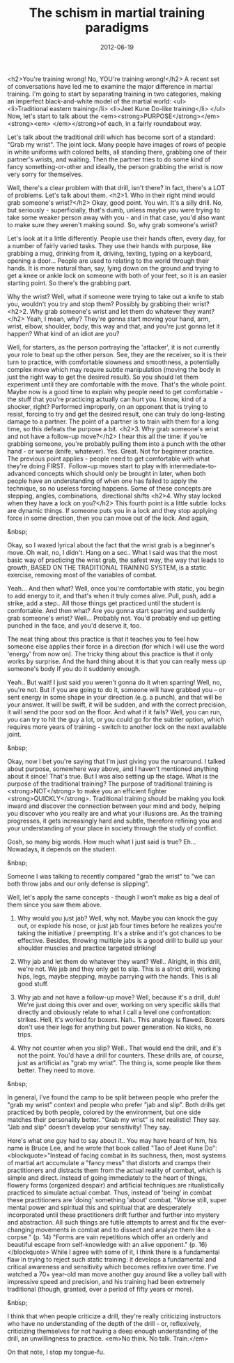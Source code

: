 #+TITLE: The schism in martial training paradigms
#+DATE: 2012-06-19
#+CATEGORIES: martial-arts
#+TAGS: wrist-grab punches boxing drills

<h2>You're training wrong! No, YOU're training wrong!</h2>
A recent set of conversations have led me to examine the major difference in martial training. I'm going to start by separating training in two categories, making an imperfect black-and-white model of the martial world:
<ul>
        <li>Traditional eastern training</li>
        <li>Jeet Kune Do-like training</li>
</ul>
Now, let's start to talk about the <em><strong>PURPOSE</strong></em><strong><em> </em></strong>of each, in a fairly roundabout way.

Let's talk about the traditional drill which has become sort of a standard: "Grab my wrist". The joint lock. Many people have images of rows of people in white uniforms with colored belts, all standing there, grabbing one of their partner's wrists, and waiting. Then the partner tries to do some kind of fancy something-or-other and ideally, the person grabbing the wrist is now very sorry for themselves.

Well, there's a clear problem with that drill, isn't there? In fact, there's a LOT of problems. Let's talk about them.
<h2>1. Who in their right mind would grab someone's wrist?</h2>
Okay, good point. You win. It's a silly drill. No, but seriously - superficially, that's dumb, unless maybe you were trying to take some weaker person away with you - and in that case, you'd also want to make sure they weren't making sound. So, why grab someone's wrist?

Let's look at it a little differently. People use their hands often, every day, for a number of fairly varied tasks. They use their hands with purpose, like grabbing a mug, drinking from it, driving, texting, typing on a keyboard, opening a door... People are used to relating to the world through their hands. It is more natural than, say, lying down on the ground and trying to get a knee or ankle lock on someone with both of your feet, so it is an easier starting point. So there's the grabbing part.

Why the wrist? Well, what if someone were trying to take out a knife to stab you, wouldn't you try and stop them? Possibly by grabbing their wrist? 
<h2>2. Why grab someone's wrist and let them do whatever they want?</h2>
Yeah, I mean, why? They're gonna start moving your hand, arm, wrist, elbow, shoulder, body, this way and that, and you're just gonna let it happen? What kind of an idiot are you?

Well, for starters, as the person portraying the 'attacker', it is not currently your role to beat up the other person. See, they are the receiver, so it is their turn to practice, with comfortable slowness and smoothness, a potentially complex move which may require subtle manipulation (moving the body in just the right way to get the desired result). So you should let them experiment until they are comfortable with the move. That's the whole point. Maybe now is a good time to explain why people need to get comfortable - the stuff that you're practicing actually can hurt you. I know, kind of a shocker, right? Performed improperly, on an opponent that is trying to resist, forcing to try and get the desired result, one can truly do long-lasting damage to a partner. The point of a partner is to train with them for a long time, so this defeats the purpose a bit.
<h2>3. Why grab someone's wrist and not have a follow-up move?</h2>
I hear this all the time: if you're grabbing someone, you're probably pulling them into a punch with the other hand - or worse (knife, whatever). Yes. Great. Not for beginner practice. The previous point applies - people need to get comfortable with what they're doing FIRST.  Follow-up moves start to play with intermediate-to-advanced concepts which should only be brought in later, when both people have an understanding of when one has failed to apply the technique, so no useless forcing happens. Some of these concepts are stepping, angles, combinations,  directional shifts
<h2>4. Why stay locked when they have a lock on you?</h2>
This fourth point is a little subtle: locks are dynamic things. If someone puts you in a lock and they stop applying force in some direction, then you can move out of the lock. And again,

&nbsp;

Okay, so I waxed lyrical about the fact that the wrist grab is a beginner's move. Oh wait, no, I didn't. Hang on a sec.. What I said was that the most basic way of practicing the wrist grab, the safest way, the way that leads to growth, BASED ON THE TRADITIONAL TRAINING SYSTEM, is a static exercise, removing most of the variables of combat.

Yeah... And then what? Well, once you're comfortable with static, you begin to add energy to it, and that's when it truly comes alive. Pull, push, add a strike, add a step.. All those things get practiced until the student is comfortable. And then what? Are you gonna start sparring and suddenly grab someone's wrist? Well... Probably not. You'd probably end up getting punched in the face, and you'd deserve it, too.

The neat thing about this practice is that it teaches you to feel how someone else applies their force in a direction (for which I will use the word 'energy' from now on). The tricky thing about this practice is that it only works by surprise. And the hard thing about it is that you can really mess up someone's body if you do it suddenly enough.

Yeah.. But wait! I just said you weren't gonna do it when sparring! Well, no, you're not. But if you are going to do it, someone will have grabbed you -- or sent energy in some shape in your direction (e.g. a punch), and that will be your answer. It will be swift, it will be sudden, and with the correct precision, it will send the poor sod on the floor. And what if it fails? Well, you can run, you can try to hit the guy a lot, or you could go for the subtler option, which requires more years of training - switch to another lock on the next available joint.

&nbsp;

Okay, now I bet you're saying that I'm just giving you the runaround. I talked about purpose, somewhere way above, and I haven't mentioned anything about it since! That's true. But I was also setting up the stage. What is the purpose of the traditional training? The purpose of traditional training is <strong>NOT</strong> to make you an efficient fighter <strong>QUICKLY</strong>. Traditional training should be making you look inward and discover the connection between your mind and body, helping you discover who you really are and what your illusions are. As the training progresses, it gets increasingly hard and subtle, therefore refining you and your understanding of your place in society through the study of conflict.

Gosh, so many big words. How much what I just said is true? Eh... Nowadays, it depends on the student.

&nbsp;

Someone I was talking to recently compared "grab the wrist" to "we can both throw jabs and our only defense is slipping".

Well, let's apply the same concepts - though I won't make as big a deal of them since you saw them above.

1) Why would you just jab? Well, why not. Maybe you can knock the guy out, or explode his nose, or just jab four times before he realizes you're taking the initiative / preempting. It's a strike and it's got chances to be effective. Besides, throwing multiple jabs is a good drill to build up your shoulder muscles and practice targeted striking!

2) Why jab and let them do whatever they want? Well.. Alright, in this drill, we're not. We jab and they only get to slip. This is a strict drill, working hips, legs, maybe stepping, maybe parrying with the hands. This is all good stuff.

3) Why jab and not have a follow-up move? Well, because it's a drill, duh! We're just doing this over and over, working on very specific skills that directly and obviously relate to what I call a level one confrontation: strikes. Hell, it's worked for boxers. Nah.. This analogy is flawed. Boxers don't use their legs for anything but power generation. No kicks, no trips.

4) Why not counter when you slip? Well.. That would end the drill, and it's not the point. You'd have a drill for counters. These drills are, of course, just as artificial as "grab my wrist". The thing is, some people like them better. They need to move.

&nbsp;

In general, I've found the camp to be split between people who prefer the "grab my wrist" context and people who prefer "jab and slip". Both drills get practiced by both people, colored by the environment, but one side matches their personality better. "Grab my wrist" is not realistic! They say. "Jab and slip" doesn't develop your sensitivity! They say.

Here's what one guy had to say about it.. You may have heard of him, his name is Bruce Lee, and he wrote that book called "Tao of Jeet Kune Do":
<blockquote>"Instead of facing combat in its suchness, then, most systems of martial art accumulate a "fancy mess" that distorts and cramps their practitioners and distracts them from the actual reality of combat, which is simple and direct. Instead of going immediately to the heart of things, flowery forms (organized despair) and artificial techniques are ritualistically practiced to simulate actual combat. Thus, instead of 'being' in combat these practitioners are 'doing' something 'about' combat.
"Worse still, super mental power and spiritual this and spiritual that are desperately incorporated until these practitioners drift further and further into mystery and abstraction. All such things are futile attempts to arrest and fix the ever-changing movements in combat and to dissect and analyze them like a corpse." (p. 14)
"Forms are vain repetitions which offer an orderly and beautiful escape from self-knowledge with an alive opponent." (p. 16)</blockquote>
While I agree with some of it, I think there is a fundamental flaw in trying to reject such static training: it develops a fundamental and critical awareness and sensitivity which becomes reflexive over time. I've watched a 70+ year-old man move another guy around like a volley ball with impressive speed and precision, and his training had been extremely traditional (though, granted, over a period of fifty years or more).

&nbsp;

I think that when people criticize a drill, they're really criticizing instructors who have no understanding of the depth of the drill - or, reflexively, criticizing themselves for not having a deep enough understanding of the drill, an unwillingness to practice. <em>No think. No talk. Train.</em>

On that note, I stop my tongue-fu.
